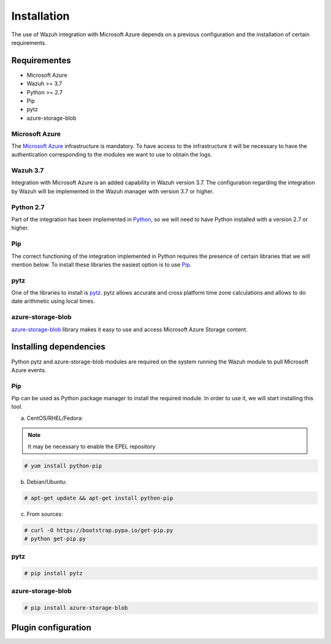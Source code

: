 .. Copyright (C) 2018 Wazuh, Inc.

.. _azure_integration:

Installation
============

The use of Wazuh integration with Microsoft Azure depends on a previous configuration and the installation of certain requirements. 

Requirementes
-------------
-	Microsoft Azure
-	Wazuh >= 3.7
-	Python >= 2.7
-	Pip
-	pytz
-	azure-storage-blob

Microsoft Azure
^^^^^^^^^^^^^^^

The `Microsoft Azure <https://azure.microsoft.com/en-us/>`_ infrastructure is mandatory. To have access to the infrastructure it will be necessary to have the authentication corresponding to the modules we want to use to obtain the logs. 

Wazuh 3.7
^^^^^^^^^

Integration with Microsoft Azure is an added capability in Wazuh version 3.7. The configuration regarding the integration by Wazuh will be implemented in the Wazuh manager with version 3.7 or higher. 

Python 2.7
^^^^^^^^^^

Part of the integration has been implemented in `Python <https://www.python.org/>`_, so we will need to have Python installed with a version 2.7 or higher. 

Pip
^^^

The correct functioning of the integration implemented in Python requires the presence of certain libraries that we will mention below. To install these libraries the easiest option is to use `Pip <https://pypi.org/project/pip/>`_. 

pytz
^^^^

One of the libraries to install is `pytz <https://pypi.org/project/pytz/>`_. pytz allows accurate and cross platform time zone calculations and allows to do date arithmetic using local times.

azure-storage-blob
^^^^^^^^^^^^^^^^^^

`azure-storage-blob <https://docs.microsoft.com/en-us/azure/storage/blobs/storage-quickstart-blobs-python>`_ library makes it easy to use and access Microsoft Azure Storage content.

Installing dependencies
-----------------------

Python pytz and azure-storage-blob modules are required on the system running the Wazuh module to pull Microsoft Azure events. 

Pip
^^^

Pip can be used as Python package manager to install the required module. In order to use it, we will start installing this tool.


a) CentOS/RHEL/Fedora:

.. note::

        It may be necessary to enable the EPEL repository

.. code-block:: console

    # yum install python-pip

b) Debian/Ubuntu:

.. code-block:: console

    # apt-get update && apt-get install python-pip

c) From sources:

.. code-block:: console

    # curl -O https://bootstrap.pypa.io/get-pip.py
    # python get-pip.py

pytz
^^^^

.. code-block:: console

    # pip install pytz

azure-storage-blob
^^^^^^^^^^^^^^^^^^

.. code-block:: console

    # pip install azure-storage-blob


Plugin configuration
--------------------
